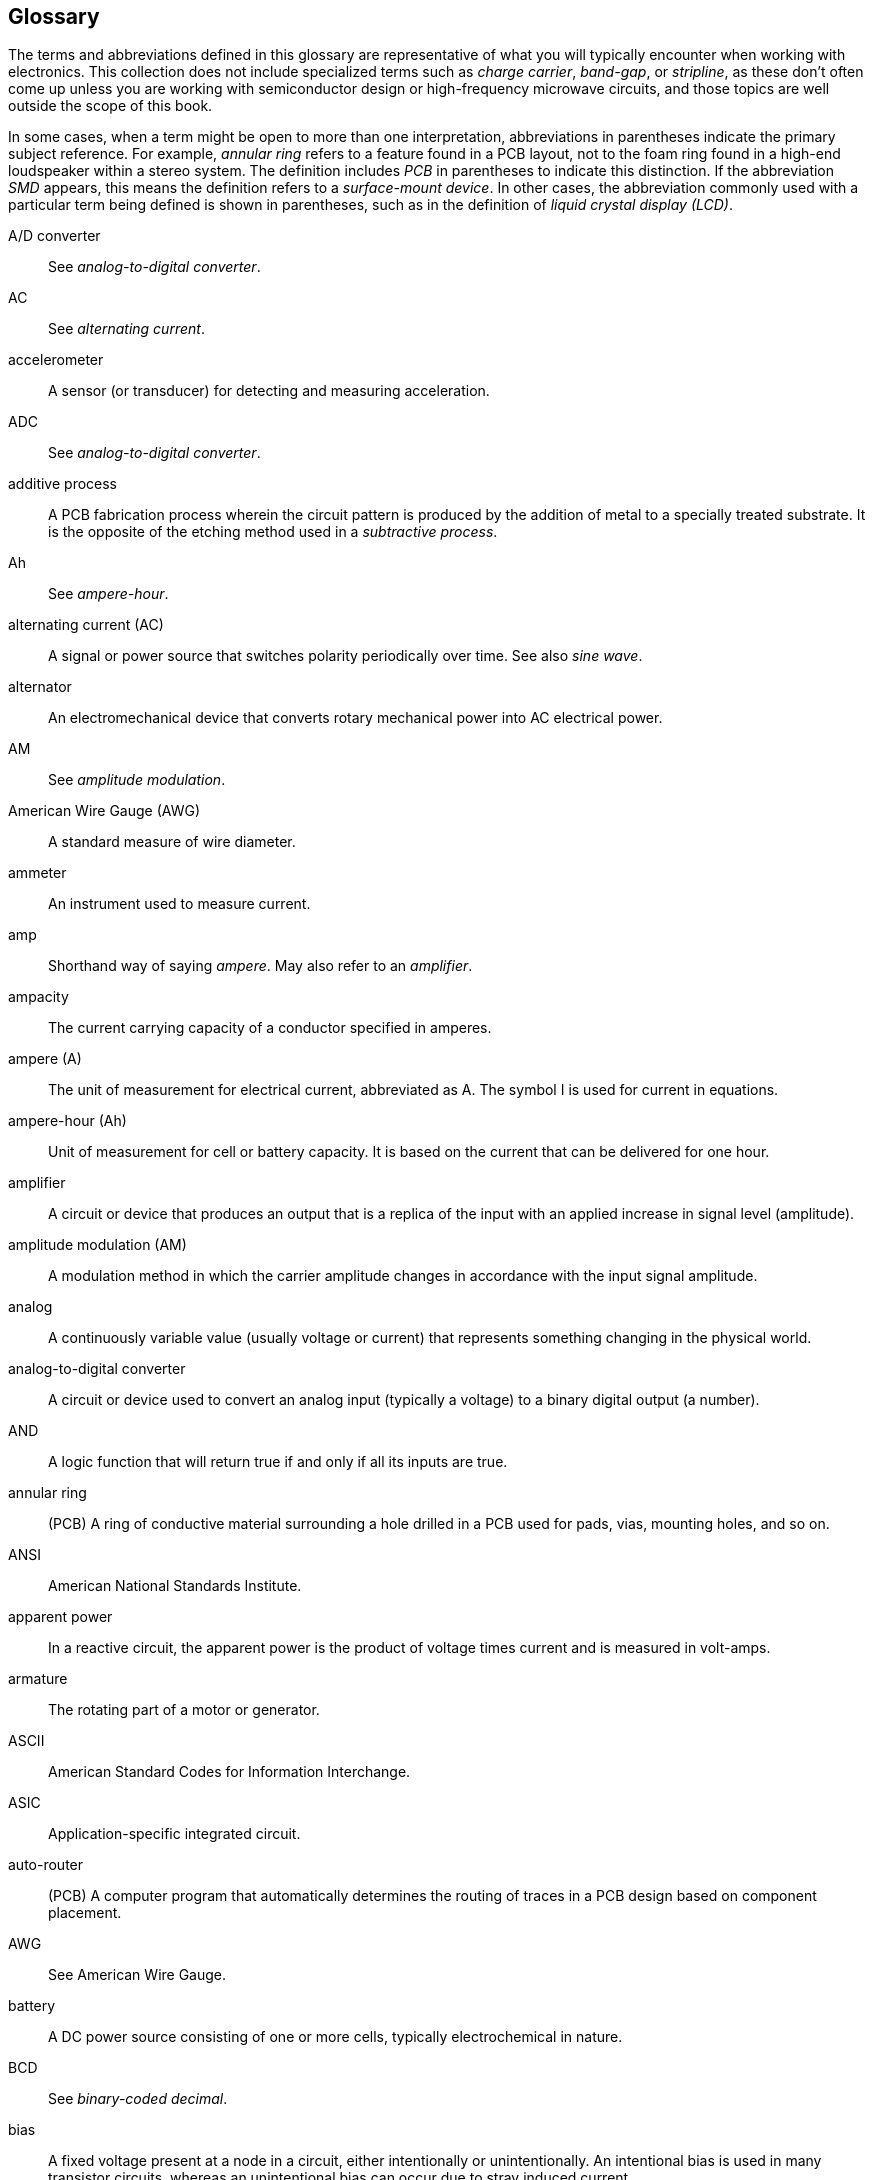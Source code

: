 [[Appendix_C]]
== Glossary

The terms and abbreviations defined in this glossary are representative of what you will typically encounter
when working with electronics. This collection does not include specialized terms such as
_charge carrier_, _band-gap_, or _stripline_, as these don't often come up unless you are working
with semiconductor design or high-frequency microwave circuits, and those topics are well
outside the scope of this book.

In some cases, when a term might be open to more than one interpretation, 
abbreviations in parentheses indicate the primary subject reference. For example, _annular ring_ refers to a
feature found in a PCB layout, not to the foam ring found in a high-end loudspeaker within
a stereo system. The definition includes _PCB_ in parentheses to indicate this distinction. If the abbreviation _SMD_
appears, this means the definition refers to a _surface-mount device_. In other cases, the
abbreviation commonly used with a particular term being defined is shown in parentheses, such as in the
definition of _liquid crystal display (LCD)_.

[glossary]
A/D converter::  See _analog-to-digital converter_.


AC::  See _alternating current_.


accelerometer::  A sensor (or transducer) for detecting and measuring acceleration.


ADC::  See _analog-to-digital converter_.

additive process::  A PCB fabrication process wherein the circuit pattern is produced by the addition of metal to a specially treated substrate. It is the opposite of the etching method used in a _subtractive process_.

Ah::  See _ampere-hour_.

alternating current (AC)::  A signal or power source that switches polarity periodically over time. See also _sine wave_.

alternator::  An electromechanical device that converts rotary mechanical power into AC electrical power.

AM::  See _amplitude modulation_.

American Wire Gauge (AWG)::  A standard measure of wire diameter.

ammeter::  An instrument used to measure current.

amp::  Shorthand way of saying _ampere_. May also refer to an _amplifier_.

ampacity::  The current carrying capacity of a conductor specified in amperes.

ampere (A)::  The unit of measurement for electrical current, abbreviated as A. The symbol I is used for current in equations.

ampere-hour (Ah)::  Unit of measurement for cell or battery capacity. It is based on the current that can be delivered for one hour.

amplifier::  A circuit or device that produces an output that is a replica of the input with an applied increase in signal level (amplitude).

amplitude modulation (AM)::  A modulation method in which the carrier amplitude changes in accordance with the input signal amplitude.

analog::  A continuously variable value (usually voltage or current) that represents something changing in the physical world.

analog-to-digital converter::  A circuit or device used to convert an analog input (typically a voltage) to a binary digital output (a number).

AND::  A logic function that will return true if and only if all its inputs are true.

annular ring::  (PCB) A ring of conductive material surrounding a hole drilled in a PCB used for pads, vias, mounting holes, and so on.

ANSI::  American National Standards Institute.

apparent power::  In a reactive circuit, the apparent power is the product of voltage times current and is measured in volt-amps.

armature::  The rotating part of a motor or generator.

ASCII::  American Standard Codes for Information Interchange.

ASIC::  Application-specific integrated circuit.

auto-router::  (PCB) A computer program that automatically determines the routing of traces in a PCB design based on component placement.

AWG::  See American Wire Gauge.

battery::  A DC power source consisting of one or more cells, typically electrochemical in nature.

BCD::  See _binary-coded decimal_.

bias::  A fixed voltage present at a node in a circuit, either intentionally or unintentionally. An intentional bias is used in many transistor circuits, whereas an unintentional bias can occur due to stray induced current.

bidirectional::  Describes a device that can accommodate signals traveling in either direction, or a communications circuit that supports data moving in both directions though a single channel.

bill of materials (BOM)::  An inventory of the components used in an electronic circuit design. Also known as a _parts list_. Many schematic capture tools will generate a BOM automatically on demand.

binary::  In digital electronics, the application of the base-2 number system, resulting in values consisting of 1s and 0s. Also refers to a system, signal, or device that has only two possible states.

binary-coded decimal (BCD)::  A binary representation of a decimal number in which each decimal digit (0–9) is encoded in binary using four bits per decimal digit. Thus, the BCD value 0100 1001 is 49 in pass:[<span class="keep-together">decimal.</span>]

bipolar input::  An input that can accommodate a voltage ranging from negative to positive.

bipolar junction transistor (BJT)::  A solid-state device in which the current flow between the collector and emitter terminals is controlled by the amount of current that flows through the base terminal. A transistor has two P-N junctions and is configured as either NPN or PNP.

bipolar output::  An output that can produce a voltage ranging from negative to positive.

bit::  A single binary digit. In a logic circuit, it can have a value of either 0 or 1.

bit banging::  A software technique that employs a general-purpose port of a microcontroller to emulate a serial interface by writing out bits one at a time.

BJT::  See _bipolar junction transistor_.

BOM::  See _bill of materials_.

Boolean::  Named after George Boole. In Boolean logic, a variable can have only one of two values: true or false.

break-before-make::  A switch or relay that is designed to break (open) one set of contacts before engaging (closing) another set. This prevents the momentary connection of the old and new signal paths.

bridge::  See _diode bridge_. For measurements, see _Wheatstone bridge_.

brownout::  A condition where the voltage supplied to a system falls below the nominal operating range, but remains above 0V.

bus::  Data path that connects to a number of devices. A typical example is the bus of a computer's circuit board or backplane. Memory, processor, and I/O devices might all share the bus to send data from one to another. A bus acts as a shared highway and is in lieu of the many devoted connections it would take to hook every device to every other device. Often misspelled "buss."

byte::  A group of eight binary bits used to represent digital data with a value from 0 to 255, or –128 to 127.

cable::  A group of individual conductors insulated from one another. Also refers to large-gauge, single conductor wires.

capacitance \(C)::  The ability of two conductors separated by an insulator to store an electrical charge. Capacitance is measured in farads (F).

capacitive reactance (XC)::  The opposition of a capacitor to alternating current.

capacitor::  A passive electronic component that consists of two conductive plates separated by an insulating dielectric. See also _capacitance_.

CDIP::  See _ceramic dual inline package_.

central processing unit (CPU)::  The part of a computer system that performs arithmetic, logic, and control functions.

ceramic dual inline package (DIP)::  A DIP IC package with a ceramic body.

ceramic pin grid array (CPGA)::  An IC packet with a grid of pins and a ceramic body.

chamfer::  A corner that has been rounded to eliminate a sharp angle.

chip::  A reference to the small sections cut from a large wafer of semiconductor material (typically silicon), each containing various solid-state and passive components, that are encapsulated in a package of some type.

circuit::  A collection of circuit devices and components connected in such a way so as to perform a specific function.

circuit breaker::  A circuit protection device that automatically disconnects a circuit from a power source when an overload or short circuit occurs.

cm::  Centimeter: 1/100 of a meter, aproximately 0.39 inches.

CMOS::  See _complementary metal-oxide semiconductor_.

coil::  Multiple turns of wire used to introduce inductance into a circuit, generate a magnetic field, or sense a changing external magnetic field.

comparator::  A solid-state device that compares the values of two analog inputs and generates an output wherein the value depends on which input is higher than the other.

complementary metal-oxide semiconductor (CMOS)::  A semiconductor fabrication technology in which p- and n-channel MOS-type transistors are used in tandem.

component side::  The side of the PCB on which most of the components will be mounted. Also referred to as the _top_ or _silkscreen side_.

conductance (G)::  The reciprocal of _resistance_, measured in Siemens, it is the ability of a conductor to allow the flow of electrons.

conductor::  A wire, PCB trace, or mechanical component that provides a path for current in a circuit.

conductor::  (PCB) A conductive copper path on the surface on a PCB substrate that includes traces, pads, and vias. Can also refer to large areas used for ground planes or heatsinks.

conductor width::  The physical width of a conductor on the printed circuit board. See also _trace width_.

contact bounce::  Occurs when the contacts of a switch or relay make and break repeatedly (i.e, bounce) for a brief time after contact closure. See also _debounce_.

coulomb::  Named for the French physicist Charles Coulomb, a coulomb is the base unit of electrical charge and is equal to 6.25 &#x00D7; 10^18^ electrons.

CPGA::  See _ceramic pin grid array_.

CRC::  See _cyclic redundancy check_.

CTS::  RS-232 signal: Clear To Send.

current::  This term can refer to either the flow of electrical charge in a circuit, or the rate of flow of electrical charge past a particular point measured in amperes.

cycle::  One complete waveform (o to 360 degrees) of alternating voltage or current.

cyclic redundancy check (CRC)::  A check value calculated from the data that is capable of catching most errors. The CRC calculated by a sender is compared to a CRC calculated by a receiver, and if the two values match, then no error has occurred.

D/A converter::  See _digital-to-analog converter_.

DAC::  See _digital-to-analog converter_.

data acquisition system::  A system for acquiring data in analog or discrete forms, or both, and either storing the data for later recall or transmitting it to another system for processing.

data sink::  In serial communications, a sink defines a place where data is received.

data source::  A source of data in serial communications (i.e., a sender).

DC::  See _direct current_.

DCD::  RS-232 signal: Data Carrier Detect.

DCE::  Data Communications Equipment (used with RS-232/EIA-232 communications equipment)

debounce::  The removal of the results of the phenomena that occurs when a switch or a relay makes and breaks contact several times when the contacts are closed, literally bouncing briefly.

descriptor::  (USB) A data structure within a device that allows it to identify itself to a host.

device::  (USB) A USB peripheral or function. Also used as _peripheral device_. See _function_.

DIAC::  A _diode for alternating current_ is a type of diode that conducts current in both directions. A DIAC will pass an AC signal after the voltage level has reached the breakover voltage, V~BO~, either positive or negative. DIACs are commonly used as triggers for TRIAC devices.

dielectric::  An insulator that is capable of concentrating and holding electric fields without conducting. A primary part of a capacitor used to separate two metallic plates.

differential signaling::  A method for connecting two components, subsystems, or devices that employs two wires. One wire is always the inverse of the other, and a receiver need only look at the difference between the two and ignores any voltage common to both.

digital::  Can refer to a measurement or signal that has only two possible values: 1 or 0, on or off. In electronics, digital devices are those components designed specifically to work with binary values.

digital multimeter (DMM)::  A device for measuring voltage, current, resistance, and perhaps other parameters, that employs an internal ADC and a numeric display.

digital-to-analog converter (DAC)::  A circuit that converts a binary signal to an equivalent analog form. A DAC cannot generate a truly continuously variable output, due to the nature of the binary input, but rather generates output in discrete steps. Sometimes referred to as a _D/A_ or a _DAC_.

DIO::  In electronics and embedded computers, DIO typically refers to _digital_ or _discrete input/output_.

diode::  A two-terminal semiconductor device with a single junction that allows current to pass in only one direction. Diodes can also be constructed using a vacuum tube, point-contact, metal-semiconductor junction (Schottky) or selenium-wafer technologies.

diode bridge::  An arrangement of four diodes (or rectifiers) that always produces the same output polarity regardless of the input polarity. Typically employed for full-wave rectification or as input power protection.

DIP::  See _dual inline package_.

direct current (DC)::  Electrical current that flows in only one direction when active.

discrete::  Something with two or more specific values, not a continuous range of values (i.e., analog). A term commonly used with programmable logic controller (PLC) device, but can refer to any binary input or output signal.

DMM::  See _digital multimeter_.

double-sided board::  A PCB wherein both sides of the substrate have a layer of copper laminate applied to produce traces.

downstream::  (USB) Looking out from the host to hubs or devices connected outwards on a USB pass:[<span class="keep-together">network.</span>]

DPDT::  Double-pole/double-throw. A switch or relay with two conductors (poles) and two possible positions for each (throw).

DPST::  Double-pole/single-throw. A switch or relay with two conductors (poles) and only one possible position for each (throw).

drain::  One of the three terminals of a FET device. A voltage on the gate is used to control the current flow between the source and drain.

DRAM::  Dynamic random-access memory (RAM). A form of random-access memory that uses a continuous clock signal to refresh stored data. If the clock signal stops, the data is lost. See also _SRAM_.

DSR::  RS-232 signal: Data Set Ready.

DTE::  Data Terminal Equipment (used with RS-232/EIA-232 communications equipment). The device that serves as the input/output terminal for communications pass:[<span class="keep-together">channel.</span>]

DTR::  RS-232 signal: Data Terminal Ready

dual inline package (DIP)::  A type of IC package with two rows of pins. The spacing between the rows (the width) and the distance between the pins (the pitch) are defined by industry standards. DIP IC packages come in pin counts of 4, 6, 8, 14, 16, 18, 20, 22, 24, 28, 32, 40, and (rarely) 64.

duty cycle::  The ratio of pulse width to period, indicating the percentage of time that a pulse is present during a cycle. A square wave a special case of a pulse with a duty cycle of 50%.

EDA::  See _electronic design automation_.

EEPROM::  Electrically erasable programmable read-only memory. A type of read-only memory that can be erased with an electrical pulse or specific voltage level. See also _EPROM_, _PROM_, and _ROM_.

EIA::  Electronic Industries Alliance.

EIA-JEDEC::  Electronic Industries Association/Joint Electron Device Engineering Council.

electric power (P)::  The rate at which energy is consumed in a circuit or load and dissipated as heat or mechanical motion. Electrical power is typically measured in watts (W) but can also be expressed in Joules or some other unit of measurement.

electricity::  The physical phenomena arising from electrons moving from a higher potential to a lower potential level through a conducting medium.

electrolyte::  A chemical solution used as an electrically conductive medium in battery cells and some types of capacitors.

electrolytic capacitor::  A type of capacitor in which the dielectric is formed through the reaction of an electrolyte and the electrodes.

electromagnet::  A device that produces a magnetic field as the result of current flow through a coil of wire.

electromotive force (EMF)::  The voltage developed by any source of electrical energy such as a battery, generator, or solar (photovoltaic) cell. Force, in this case, does not mean mechanical force, but rather potential.

electronic design automation (EDA)::  Refers to the use of software tools to help automate the process of designing, simulating, and fabricating electronic circuits and systems.

electrostatic discharge (ESD)::  Usually refers to the sudden brief release of stored static electricity. An ESD might measure many thousands of volts, and although very brief, there is sufficient energy to damage or destroy sensitive semiconductor pass:[<span class="keep-together">devices.</span>]

EMF::  See _electromotive force_.

EMI::  Electromagnetic interference. Unwanted noise arising from electromagnetic radiation that interferes with the correct operation of other devices.

endpoint::  (USB) An endpoint exists within a device, typically in the form of a FIFO buffer. Endpoints can be either data sinks (receiving) or data sources (sending).

enumeration::  (USB) When a USB device is initially connected to host, the host gets a connection notice and proceeds to determine the type and capabilities of the device.

EPROM::  Erasable programmable read-only memory. A form of read-only memory that can be erased using high-intensity UV light through a clear window built into the device package.

ESD::  See _electrostatic discharge_.

etch::  The use of an acid to remove unwanted copper from a PCB substrate, leaving just the conductors of the circuit pattern. See _subtractive process_.

F::  See _Farad_.

Farad (F)::  The unit of measurement for capacitance. Commonly used in smaller units, such as microfarad, or nanofarad.

FET::  See _field-effect transistor_.

fiducial::  On a PCB, an etched feature or drilled hole used for alignment during assembly operations. Fiducials are particularly important when working with multi-layer PCBs.

field-effect transistor (FET)::  A type of transistor in which the voltage applied to a control terminal (the gate) creates a field within the device that modulates conduction between a source and drain terminal. See also _JFET_ and _MOSFET_.

filter::  A circuit designed to pass a specific range of frequencies while suppressing all others. A filter can be either passive or active.

firmware::  Software that is loaded into the nonvolatile memory of a device that defines the functionality of the device.

floating::  A signal line is said to be _floating_ if it is not connected to a ground, ground-referenced signal source, or Vcc.

flyback diode::  Refers to the diode commonly used to reduce voltage spikes seen across inductive loads when power is removed and the magnetic field collapses.

FM::  See _frequency modulation_.

footprint::  In PCB layouts, the physical area used by a component, including the pad pattern. Can also refer to the area covered by any component, such as a transformer or an entire PCB.

forward bias::  The voltage potential applied to a solid-state P-N junction that will result in current flow through the junction when the junction has become saturated.

FPGA::  Field-programmable gate array. A family of general-purpose logic devices that can be configured dynamically via a programming interface to perform complex logic functions. It is often used for prototyping production ICs or ASIC devices.

frequency::  The number of complete cycles per second of a periodic waveform. Measured in hertz (Hz).

frequency fodulation (FM)::  A modulation method in which the carrier frequency varies in proportion to changes in input signal amplitude.

full-duplex::  A communications channel providing simultaneous data transfer in both directions. See also _half-duplex_.

function::  (USB) A USB device, also referred to as a _USB peripheral_ or just _device_. USB functions are _downstream_ from the host.

fuse::  A protective device designed to mechanically fail and interrupt current flow through a circuit when the current exceeds the rated value of the device.

G::  Gram(s).

gain::  The amount of amplification accomplished by a circuit. For example, a gain of three means the output is scaled up to three times the amplitude of the input.

gate::  A logic circuit for performing a specific logic function. See _AND_, _OR_, _NAND_, _OR_, and _NOT_.

gauss::  A unit of measurement of the intensity of a magnetic field.

generator::  A device that converts rotational mechanical energy to DC electrical energy. See also pass:[<span class="keep-together"><em>alternator</em>.</span>]

Gerber file::  (PCB) A type of data file used to control a photo plotter or similar device, usually as part of a set of related data files. Named after the Gerber Scientific Co., the manufacturer of the original vector photo plotter. Gerber files define the top, bottom, and inner layers; the silkscreen; the solder masks; and a drill list used to make a PCB.

GHz::  Gigahertz.

gigabit::  1 billion bits per second, abbreviated Gb/s.

glitch::  Generally used to refer to an undesirable behavior, a momentary pulse, or an unexpected input or output.

ground::  Can refer to the reference point in an electrical circuit from which other voltages are measured, a common return path for electric current back to a power source, or a direct physical connection to the earth. Generally assumed to be at zero potential with respect to the earth.

ground plane::  (PCB) A conductor layer, or portion of a conductor layer, used as a common reference point for circuit returns, shielding, or heat sinking.

H::  The unit of inductance. See _henry_.

half-duplex::  Data transmission over a single communications channel in either direction, but not simultaneously. Each end of the channel takes turns being either a receiver or a pass:[<span class="keep-together">transmitter.</span>]

heat sink::  A mechanical device or a physical surface attached to a component to aid in the dissipation of heat by conducting thermal energy away from the device and dissipating it.

henry (H)::  The unit of inductance named for Joseph Henry, an American physicist. See also _inductance_.

hertz (Hz)::  The unit of measurement for the repetition of cyclic waveforms, in cycles per second. Named for Heinrich Hertz, a German pass:[<span class="keep-together">physicist.</span>]

hi-Z::  Short for _high-impedance_. A condition where the output of a device or circuit is not being driven and which presents little or no load to other circuit components.

host::  (USB) The master on a USB network. All other devices (or functions) respond to it.

hub::  (USB) Used to expand the number of devices with which a USB host can communicate.

HVAC::  An industry term for _heating, ventilation, and air conditioning_.

IEEE::  Institute of Electrical and Electronics pass:[<span class="keep-together">Engineers.</span>]

IERC::  International Electronic Research Corp.

IGFET::  See _metal oxide field-effect transistor_.

impedance::  Represented by the letter _Z_, a measure of the opposition to current flow and is measured in ohms. In a DC circuit, impedance and resistance are the same, whereas in an AC circuit, it is dependent on frequency and the capacitive and inductive elements in the circuit. See also _reactance_.

impedance (Z)::  The opposition to current flow arising from the combined effects of resistance and reactance in a circuit, and measured in ohms. See also _reactance_.

inductance (L)::  Can refer to opposition to a change in current flow due to a magnetic field, or the related ability to store and release energy in a magnetic field. See also _reactance_.

inductive kickback::  A rapid release of energy in the form of an inverse voltage across an inductor when the initial current flow ceases and the magnetic field collapses.

inductive reactance (XL)::  The opposition that an inductor presents to an alternating current in the form of a counter electromotive force (cemf) and expressed in ohms.

inductor::  An electrical device, typically consisting of some type of coil, that is designed to provide a specific amount of inductance measured in henrys (H). A single length of wire or a PCB trace can also be an inductor due to the magnetic field that naturally occurs around a pass:[<span class="keep-together">conductor.</span>]

input::  The source of a signal or data into a circuit.

insulation::  An insulating material used with wire and various components to prevent short circuits and reduce shock hazard.

insulator::  Any nonconductive material that exhibits a very high resistance to current flow.

integrated circuit (IC)::  A solid-state device fabricated on the surface of a silicon wafer or similar semiconductor material that incorporates multiple microscopic components and associated conductive paths. See also _chip_.

interface::  (USB) A set of endpoints in a device that act as either data sources or data sinks. An interface can have multiple endpoints acting as data sinks or data sources.

internal resistance::  The resistance present within a power source, or within a switch or other pass:[<span class="keep-together">component.</span>]

inverter::  A type of logic device that acts as a NOT function where the output is always the opposite of the input.

IR::  _Infrared_ light that falls below the visible light spectrum. IR light has a lower frequency and longer wavelength than visible light. Radiated heat is also a form of IR.

ISA::  Industry-Standard Architecture, a bus interconnection method used in older PCs prior to the introduction of PCI.

ISO::  International Standards Organization.

ITU::  International Telecommunication Union, a part of the UN that deals with all of the pass:[<span class="keep-together">telecommunications.</span>]

JEDEC::  Joint Electron Device Engineering Council.

JFET::  See _junction field-effect transistor_.

joule::  A measure of energy or work, abbreviated J. For electrical power, 1 joule is 1 watt of power applied for 1 second (a watt-second). As a unit of electrical energy, it is defined as 1 coulomb of electrical charge raised to a potential of 1 volt. Named for James Joule, the British physicist who established the mechanical theory of heat and discovered the first law of thermodynamics.

junction field-effect transistor (JFET)::  A type of FET made by diffusing a gate region into a channel region. Voltage applied to the gate controls current flow in the channel by either depleting or enhancing the charge carriers in the channel. See also _FET_ and _MOSFET_.

k::  Kilo. A metric unit representing 1,000, and usually written in lowercase. For example, 4 kg means 4 kilograms.

kb::  Kilobit(s).

keep-out zone::  (PCB) The area on or near a component that the circuit board layout design cannot use due to thermal management and mounting constraints.

kg::  Kilogram(s).

kHz::  Kilohertz.

kilo (k)::  The metric prefix for units of measurement equal to thousands (1,000 or 10^-3^).

kilowatt-hour (kWh)::  Unit of energy consumption equal to 1,000 watt-hours, or the energy consumed at the rate to 1 kilowatt (kW) for a period of 1 hour.

km::  Kilometer(s).

kW::  Kilowatt(s).

large-scale integration (LSI)::  Refers to an IC fabrication technology used to create ICs with very complex circuits and high active component counts. Applies to devices with thousands of component elements on the silicone chip. See also _very large-scale integration_.

kWh::  See _kilowatt-hour_.

latency::  The time interval between input and output events (stimulus and response). See also _propagation delay_.

LCC::  (SMD) Abbreviation of _leadless chip carrier_, a type of IC package, usually ceramic, that has no leads (pins), but instead uses metal pads at its outer edge to make contact with the printed circuit board.

LCD::  See _liquid-crystal display_.

lead::  The electrical contacts for a component, typically wires or pins extending from the body of the part. Can also refer to the wires used to connect a meter or other instrument to a circuit.

LED::  See _light-emitting diode_.

light-emitting diode (LED)::  A semiconductor diode that emits light when forward-biased.

linear::  Describes a circuit or component where the output is directly proportional to the input as a straight-line relationship.

liquid-crystal display (LCD)::  A display type that employs electrically controlled changes in the reflectivity of a liquid crystal material.

lithium batteries::  A battery with a chemistry based on the element lithium, typically used for low-power, high-reliability, long-life applications such as memory retention. See also _lithium-ion_ pass:[<span class="keep-together"><em>batteries</em>.</span>]

lithium-ion batteries::  A battery with a chemistry based on the element lithium, typically used as power sources for portable equipment, and with larger sizes, as power for electric vehicles. They are usually rechargeable. See also _lithium_ pass:[<span class="keep-together"><em>batteries</em>.</span>]

load::  A component, device, or apparatus that uses the electrical energy of a circuit to perform some form of work.

LSB::  Least-significant bit. Binary numbers are usually written with the MSB in the left-most position, and the LSB (2^0^ place) in the furthest-right position.

LSI::  See _large-scale integration_. 

mA::  Milliampere, or milliamp. 1/1,000 of an ampere.

mask::  (PCB) A chemical and heat-resistant material applied to a PCB by a silkscreen process that prevents etching, plating, or soldering in specific areas on a PCB.

mega (M)::  Prefix for units of measurement equal to millions (1,000,000 or 10^6^).

MESFET::  See _metal-semiconductor field-effect transistor_.

metal-oxide field-effect transistor (MOSFET)::   A transistor type that uses an electric field across an oxide layer to control conduction. Also called _insulated gate field-effect transistor_ (IGFET).

metal-oxide varistor (MOV)::  A discrete electronic component that can be used to divert excessive voltage to ground. Also known as a _surge suppressor_.

metal-semiconductor field-effect transistor (MESFET)::   A transistor that uses a metal-semiconductor (Schottky) junction to create the conductive channel, rather than using a P-N junction as in a JFET or a metal-oxide semiconductor layer found in MOSFET devices.

MHz::  Megahertz. One million hertz, or cycles per second.

micro (u)::  Prefix for units of measurement equal to millionths (1/1,000,000  or 10^–6^).

microcontroller::  A computer on a single integrated circuit (IC) with a core processor, memory, and programmable input/output functions.

Microprocessor::  A complete computer CPU contained on a single integrated-circuit(IC) chip. Does not include memory or programmable I/O functions. See also _microcontroller_.

milli (m)::  Prefix for units of measurement equal to thousandths (1/1,000 or 10^–3^).

MISO::  SPI Signal: Master In, Slave Out.

mm::  Millimeter(s)

MOSFET::  See _metal-oxide field-effect transistor_.

MOSI::  SPI Signal: Master Out, Slave In.

MOV::  See _metal-oxide varistor_.

MQFP::  (SMD) Metric quad flat pack.

ms::  Millisecond(s).

multi-layer board::  A type of PCB that consists of two or more thin PCBs, each with traces, ground planes, and perhaps power planes, that are assembled into a single board. Plated pads and vias make the connections between the layers.

multimeter::  An instrument that can measure voltage, current, or resistance in various ranges. Can refer to an analog meter (VOM) or a digital meter (DMM).

Murphy's Law::  "Anything that can go wrong, will go wrong." Attributed to Capt. Edward Murphy around 1948 during testing at what is now Edwards Air Force Base.

mV::  Millivolt (mV). 1/1,000 of a volt.

MW::  Megawatt(s).

mW::  Milliwatt(s).

n-channel metal-oxide semiconductor::  A type of transistor in which n-type dopants are used in the gate region (_channel_).  A positive voltage on the gate allows current flow.

nA::  Nanoampere(s).

NAND::  NOT-AND: A form of gate or logic circuit that gives the inverted output of AND logic. Returns true if any inputs are false.

NC::  _Not connected_ or _normally closed_ (when used with switch contacts).

negative::  An object (if referring to a static charge) or the terminal of a voltage source that has an excess of electrons, or the polarity of a point in a circuit with respect to some other point.

NiCd::  See _nickel-cadmium battery_.

nickel metal hydride::  A rechargeable-battery technology based on nickel-hydrogen chemistry that employs positive electrodes of nickel oxyhydroxide (NiOOH).

nickel-cadmium battery::  A rechargeable-battery technology that employs nickel oxyhydroxide (NiOOH) and metallic cadmium electrodes. Now largely obsolete.

NiMH::  See _nickel metal hydride_.

nMOS::  See _n-channel metal-oxide semiconductor_.

NO::  _Normally open_, used with switch and relay contacts.

nonlinear::  A circuit or component whose output versus input is not a straight-line relationship.

nonvolatile (NV)::  Refers to a form of memory that retains stored data when power is removed.

NOR::  NOT-OR: A form of gate or logic circuit that gives the inverted output of OR logic (i.e., the output will be true only if all inputs are false).

ns::  Nanosecond(s), one one-billionth of a second (10^–9^).

Ohm::  The unit of measurement for resistance named for German physicist Georg Simon Ohm.

Ohm's law::  A basic circuit law that defines the relationships between current, voltage, and resistance, usually written as _E_ = _IR_.

ohmmeter::  An instrument for measuring resistance.

OLED::  See _organic light-emitting diode_.

op amp::  See _operational amplifier_.

open-collector::  Refers to an IC pin connected to the collector terminal of an internal transistor. This is a current sink, and when the transistor is active, the pin will be pulled to ground.

open-drain::  Refers to an IC pin connected to the drain terminal of an internal FET. This is a current sink, and when the transistor is active, the pin will be pulled to ground.

operational amplifier (op amp)::  A type of amplification circuit or component particularly well suited to use with IC technology. The ideal op amp is an amplifier with infinite input impedance, infinite pass:[<span class="keep-together">open-loop</span>] gain, zero output impedance, infinite bandwidth, and zero noise. With the appropriate feedback, an op amp can perform a wide range of functions.

OR::  A form of gate or logic circuit that will output a true value if any input is true. Multiple inputs may be true at the same time.

organic light-emitting diode (OLED)::  An LED made with organic materials that emits light when a voltage is applied.

oscillator::  A circuit or device that generates AC signals with a specific frequency.

oscilloscope::  An instrument that displays a plot of voltage over time, either on a CRT (an analog instrument) or an LCD type display (a digital instrument). Also called a _scope_.

p-channel metal-oxide semiconductor (pMOS)::  A semiconductor in which p-type dopants are used in the gate region. A negative voltage on the gate enables current flow.

pad::  (PCB) For wires and through-hole parts, a pad comprises a hole large enough to accommodate the component lead or wire, surrounded by an annular ring of copper. For surface-mount parts, a pad is an area of bare conductor where the component lead will be soldered. Also referred to as a _land_.

parallel interface::  Transfers whole sets of bits (e.g., bytes or words) at once using a set of wires.

PCB::  See _printed circuit board_.

PDIP::  See _plastic dual inline package_.

peripheral::  (USB) Another name for a _device_ or _function_.

permeability::  A measure of the ability of a magnetic material to conduct magnetic lines of force.

pF::  Picofarad, 10^–12^ of a Farad.

phase::  A time relationship between two electrical quantities such as current and voltage, or between two signals.

photo-resist::  (PCB) A thin film of light-sensitive material applied directly to the bare copper laminate of a PCB. Once exposed to light and processed chemically, it will resist the etching acid, leaving only the desired circuit pattern.

pipe::  (USB) A logical connection between a host and the interface endpoints of a device.

pitch::  (General) Refers to the spacing between pins or leads of components and connectors.

pitch::  (PCB) A term used to describe the nominal distance between the centers of adjacent features or traces on any layer of a printed circuit board. For example, a part with a 0.1-inch pitch will have leads spaced 0.1 inch center-to-center.

plastic dual inline package (PDIP)::  A DIP with a molded plastic body.

plating::  (PCB) A process that applies a thin layer of copper to inside of the hole drilled for a pad or via in a PCB substrate. A plated hole serves as a conducting path between sides or layers of a PCB.

PLCC::  (SMD) Plastic leaded chip carrier. A square surface-mount chip package in plastic with leads (pins) on all four sides that bend under the package. A PLCC can be used with a socket.

pMOS::  See _p-channel metal-oxide semiconductor_.

polarity::  The positive or negative voltage (or charge) at a given point in a circuit, the orientation of a part (such as a polarized capacitor), or at the output of a device such as a power supply or battery.

positive::  An object (if referring to a static charge) on the terminal of a voltage source that has a deficit of electrons, or the polarity of a point in a circuit in respect to some other point.

potentiometer::  A three-terminal resistor with an adjustable center connection that behaves like a variable voltage divider.

power supply::  A device or circuit used to convert one form of electrical current to another. A common type converts AC current to a DC output. Other types can convert one DC voltage level to another.

primary cell::  A device that uses up its chemical ingredients to produce electrical energy and therefore can not be recharged.

printed circuit board (PCB)::  A method for mounting electronic components that integrates the physical support in the form of a thin sheet of material with the necessary circuit wiring. See also _substrate_.

PROM::  Programmable read-only memory. A form of read-only memory that can be electrically programmed once by disruption of internal connection points.

propagation delay::  In logic devices, the amount of time between when the input is stable and valid to when the output is stable and valid. The smaller the propagation delay, the faster a logic device can respond to input changes. Also known as _gate delay_. See also _latency_.

QFN::  (SMD) Quad, flat, no-lead package.

QFP::  (SMD) Quad flat pack, a package type.

QSOP::  (SMD) Quarter small-outline package.

radio frequency (RF)::  Any AC signal used for wireless communications or inadvertently emitted by a circuit (see _radio frequency interference_).

radio frequency interference (RFI)::  The unintentional generation of RF signals by a circuit or device that can interfere with the operation of another another circuit or device not physically connected to the source of the interference.

RAM::  See _random access memory_.

random access memory (RAM)::  A form of binary data read/write memory that allows date storage and data retrieval to or from any location (address) in the memory space in any order.

RC::  See _resistor-capacitor network_.

resistor-capacitor (RC) network::  Refers to a network comprising of resistors and capacitors whose values have been chosen for a particular RC time constant.

reactance::  The opposition to current offered by a network of capacitors and inductors in the form of a counter-electromotive force. Reactance is expressed in ohms.

read-only memory (ROM)::  A form of nonvolatile memory that only allows its contents to be read, not written. ROM types include the basic design wherein the contents are part of the IC fabrication, and variants that can be erased and reprogrammed by using UV light or a specific voltage on a certain pin of the device.

rectifier::  A solid-state device that allows current to flow in only one direction. Typically used to convert alternating current to pulsed direct current. See also _diode_.

relay::  An electromechanical device that is basically an electrically operated switch. A relay consists of an armature that is moved by an electromagnet to operate one or more switch contacts.

request::  (USB) Sent by a host to a device to request data or have the device perform an action.

resistance::  A measure of the opposition to electrical flow represented by the symbol _R_ and measured in ohms.

resistor::  An electrical component used to restrict the amount of current that can flow through a circuit. Available in many formats, such as fixed, tapped, and variable.

resonance::  A condition in an LC circuit that occurs when the inductive reactance (XL) equals the capacitive reactance (XC) at a particular frequency. See also _resonant circuit_.

resonant circuit::  A resonant, or tuned, LC circuit that combines an inductor and capacitor to create a circuit that is responsive to a particular frequency. Depending on the configuration, the circuit can have a high or low impedance at the resonant frequency and either pass or block the input signal. If a resistive component is used, it is referred to as an _LRC_ pass:[<span class="keep-together"><em>circuit</em>.</span>]

response time::  The time required for a sensor to respond to a step change in the input, or for a circuit to sense a step change and generate a response output.

RF::  See _radio frequency_.

RFI::  See _radio frequency interference_.

rheostat::  A two-terminal resistor with an adjustable center connection and only one end connection. Similar to a potentiometer with the wiper terminal connected to one of the end terminals.

RI::  RS-232 signal: Ring Indicator.

ripple::  A small amount of residual AC voltage present in the output of a DC power supply. Most power supplies are rated for some maximum amount of residual ripple.

RMS::  See _root mean square_.

ROM::  See _read-only memory_.

root mean square (RMS)::  The value of an AC sine wave that is equivalent to some DC value in terms of power. For a sine wave, the RMS value is 70.7% of the peak AC value.

RTS::  RS-232 signal: Request to Send.

RxD::  RS-232 signal: Received Data.

SBGA::  (SMD) Super ball-grid array.

Schottky diode::  A diode made using a Schottky-barrier junction, a type of metal-semiconductor junction, rather than the P-N junction used by conventional semiconductor diodes. Schottky diodes exhibit high switching speeds and a low forward voltage drop.

SCLK::  SPI Signal: Serial Clock.

SCR::  See _silicon-controlled rectifier_. See also pass:[<span class="keep-together"><em>thyristor</em>.</span>]

secondary cell::  A device whose chemical ingredients convert chemical energy to electrical energy and in which the chemical reactions can be reversed when the device is recharged.

semiconductor::  Solid crystalline substances that exhibit varying degrees of electrical conductivity depending on chemical alterations or external conditions. Examples include silicon, germanium, and gallium arsenide. These materials are the foundational material for diodes and transistors.

serial::  A form of data transfer wherein bits are sent and received one at a time over a single conductor or channel. Can also refer to a sequence of action performed in a specific order with no other actions. See also _serial interface_.

serial interface::  An interface in which data is sent in a single stream of bits, usually on a single wire-plus-ground, wire-pair, or single wireless channel. See also _serial_.

serial peripheral interface (SPI)::  A three-wire serial interface developed by Motorola.

series circuit::  A circuit with two or more loads (or sources) connected end to end, resulting in only one current path. All components in a series circuit have the same current but can have different voltages.

short circuit::  An unintentional low-resistance conductive path between two points in a circuit.

siemens (S)::  The unit of measurement for conductance. It is the inverse of ohms (S = 1/ohm). Named for German engineer Ernst Werner von pass:[<span class="keep-together">Siemens.</span>]

signal generator::  An instrument that utilizes an oscillator to generate AC signals whose frequency and amplitude can be varied.

signal-to-noise ratio (SNR)::  The ratio of the amplitude of a desired signal to the amplitude of unwanted spurious noise signals in communications channel. SNR is usually expressed in dB, and the larger the number (the greater the ratio), the better.

silicon-controlled rectifier (SCR)::  A three-terminal type of semiconductor switch, controlled by a gate terminal. Once the device is placed into a conducting state, it will remain in that state until the voltage drop across the anode and cathode terminals reaches zero (or close to it). An SCR will conduct current in only one direction and can be modeled as a switched rectifier. See also TRIAC and _thyristor_.

single-sided board::  A printed circuit board with a copper layer on only one side and (typically) no plated-through holes.

SMD::  See _surface-mount device_.

SMT::  See _surface-mount technology_.

SNR::  See _signal-to-noise ratio_.

snubber::  A circuit or device that is used to suppress voltage transients.

SOIC::  (SMD) Small-outline integrated circuit.

solar cell::  A photovoltaic device that converts light energy to electrical energy. Also called a _photovoltaic cell_.

solder::  A low-melting-point metal alloy, often composed of tin and lead, that is used to join metallic parts such as the leads of electronic components. New formulations are becoming common that do not contain any lead, but are made from various ratios of tin, copper, silver, bismuth, indium, zinc, antimony, and traces of other metals.

solder mask::  (PCB) A coating applied using a silkscreen process that prevents solder from flowing onto any areas where it's not desired and also prevents short-circuit _bridges_ from forming between closely spaced traces, pads, or vias.

solenoid::  A device that uses electromagnetism to produce a linear (nonrotary) mechanical operation, typically involving a movable slug in the center of a coil of wire.

solid state::  Refers to active components or circuits containing active components that use semiconductor materials in their fabrication and operation. See also _semiconductor_.

SOT::  (SMD) Small-outline transistor.

SPDT::  Single-pole/double-throw. A switch or relay with one conductor (the pole) and two possible positions (throw) for the conductor.

SPI::  See _serial peripheral interface_.

SPST::  Single-pole/single-throw. A switch or relay with one conductor (the pole) and one possible position (throw) for the conductor.

SRAM::  Static RAM. A type of random-access memory that does not use a clocked signal to maintain its contents, instead relying only on voltage. See also _DRAM_.

SS::  SPI Signal: Slave Select (active low).

SSOP::  (SMD) Shrink small-outline package.

static electricity::  A stationary electrical charge on an object created by some type of mechanical transfer (e.g., air movement, water vapor movement, suspended particles in the air, Wimshurst machine, Van de Graaff generator, removing a sweater, shuffling shoes on a carpet on a dry, cold day).

substrate::  (PCB) A thin phenolic or fiberglass sheet of material on which a PCB is built.

subtractive process::  A PCB fabrication process that involves removing unwanted copper laminate from a PCB substrate using either a silkscreen pattern mask or a photoresist material and acid etchant.

surface-mount device (SMD)::  An electronic component that mounts on the surface of a printed circuit board without the need for leads protruding through the PCB.

surface-mount technology (SMT)::  Refers to methods used to produce circuit boards that utilize surface-mounted devices. See also _surface-mount device_.

terminal::  A connection point for electrical components, PCBs, connectors, or a device or instrument.

through hole::  (PCB) A method for mounting components on a printed circuit board (PCB) in which the pins on the components are inserted through holes in the PCB and soldered in place on the opposite side.

thyristor::  A general classification of semiconductor devices that behave as electronic switches, (e.g., DIACs, SCRs, and TRIACs).

tin whiskers::  (PCB) Conductive microscopic, hair-like crystals that emanate spontaneously from pure tin surfaces. Tin whiskers are often found on electroplated tin surfaces, although a tin-lead (SnPb) alloy plating can reduce the occurrence of whiskers. Also called _metal whiskers_.

tolerance::  The degree of deviation, expressed as a percentage, that defines the allowable variance in a measurement or the value of a pass:[<span class="keep-together">component.</span>]

trace::  (PCB) The conductive path between two points on a PCB. Also called a _track_. See also _trace width_.

trace width::  (PCB) Varies according to the desired current capacity and the thickness of the copper pass:[<span class="keep-together">laminate.</span>] It is somewhat analogous to the diameter of a wire in this respect.

track::  (PCB) See _trace_.

transducer::  A device used to convert input energy of one form into output energy of another form.

transformer::  An electromagnetic device used to transfer electric energy from one circuit to another via inductively coupled wire coils. A transformer can be used to change the voltage of alternating current, by either increasing it (step-up) or decreasing it (step-down). Some transformers are designed as an isolation component to transfer current without a change in voltage.

transistor::  A basic semiconductor (solid-state) device that modulates current flow between two terminals (collector and emitter) relative to the current applied to a third terminal (the base). See also _bipolar junction transistor_ and _field-effect transistor_.

TRIAC::  Abbreviation for _triode for alternating current_. A type of thyristor that will conduct current in either direction. As with an SCR, once the device is placed into a conducting state, it will remain in that state until the voltage drop across the anode and cathode terminals reaches zero (or close to it).

TSOC::  (SMD) Thin small-outline C-lead.

TSOP::  (SMD) Thin small-outline package.

TSSOP::  (SMD) Thin shrink small-outline package.

TTL::  Transistor-transistor logic.

TxD::  RS-232 signal: Transmitted Data.

Universal Serial Bus (USB)::  A data-communication standard developed as a faster replacement for the RS-232 interface, to allow easy connection of peripheral devices (e.g., digital cameras, scanners, keyboards, and mice) to a host computer.

upstream::  (USB) Looking back toward the host from the perspective of the hubs and devices in a USB network.

USB::  See _Universal Serial Bus_.

VA::  Volt ampere(s).

Vcc::  Used to designate the V+ source for a BJT or BJT circuit. Also used with ICs. Can be used to distinguish between multiple voltage in a circuit (e.g., Vcc and Vdd are positive source voltages but may not be the same voltage).

Vdd::  Used to designate the V+ source for a FET or FET circuit. Also used with ICs. Can be used to distinguish between multiple voltage in a circuit (e.g., Vcc and Vdd are positive source voltages but may not be the same voltage).

very large-scale integration (VLSI)::  Refers to an IC fabrication technology used to create ICs with very complex circuits and high active component counts. Applies to devices with up to a million unique pass:[<span class="keep-together">transistors</span>] and other circuit elements. See also _large-scale integration_.

via::  (PCB) A plated hole that is used to connect layers on a double-sided or multi-layer PCB.

VLSI::  See _very large-scale integration_.

volt::  The unit of measurement for electrical potential between two points in a circuit. Formally stated, an electrical potential of 1 volt will push 1 ampere of current through a 1-ohm resistive load. Named for Italian physicist Alessandro Volta, who invented one of the first batteries.

volt-ampere (VA)::  The voltage times the current feeding into an electrical load. In a direct current system or for resistive loads, the wattage and the VA are the same. In a reactive circuit involving inductors and capacitors, the VA specification will be greater than the average wattage due to phase differences between voltage and current.

volt-ohm meter (VOM)::  A (now mostly obsolete) type of passive or vacuum-tube instrument with the ability to measure both voltage and resistance. VOM devices have been largely replaced by DMM instruments.

voltage::  The difference in the electrical potential between any two points in a circuit. See also _electromotive force_.

voltage divider::  A series resistance circuit that presents a voltage at the junction of two resistors that is proportional to the ratio of the resistor pass:[<span class="keep-together">values.</span>]

voltage drop::  The difference in potential between two points in a circuit as a result of current flow.

voltage regulator::  A device or circuit that accepts input current with varying voltage or ripple, and generates an output current at a constant voltage. The voltage and current capability of the output may both be variable.

voltmeter::  An instrument used to measure voltage.

VOM::  See _volt-ohm meter_.

Vss::  Sometimes used to designate the V- (ground) return for a circuit.

watt (W)::  Unit of measurement for power, where 1 watt equals the work done when 1 joule is used per second. Named for British engineer and inventor James Watt.

watt-hour (Wh)::  Unit of measurement defined as the energy consumed at the rate of 1 watt (W) over a period of 1 hour. Equivalent to 3,600 joules.

Zener diode::  A semiconductor device that will conduct current when the reverse voltage across the device exceeds a specific level. A Zener diode is often used as simple voltage regulator, or as a reference source for a linear regulator.

zero insertion force (ZIF)::  A type of IC socket that clamps the leads of an IC between thin metal fingers after insertion when a small lever is operated on the side of the socket. Primarily used when a part, such as an EPROM, must be removed and reinserted multiple times during development activities.

ZIF::  See _zero insertion force_.
